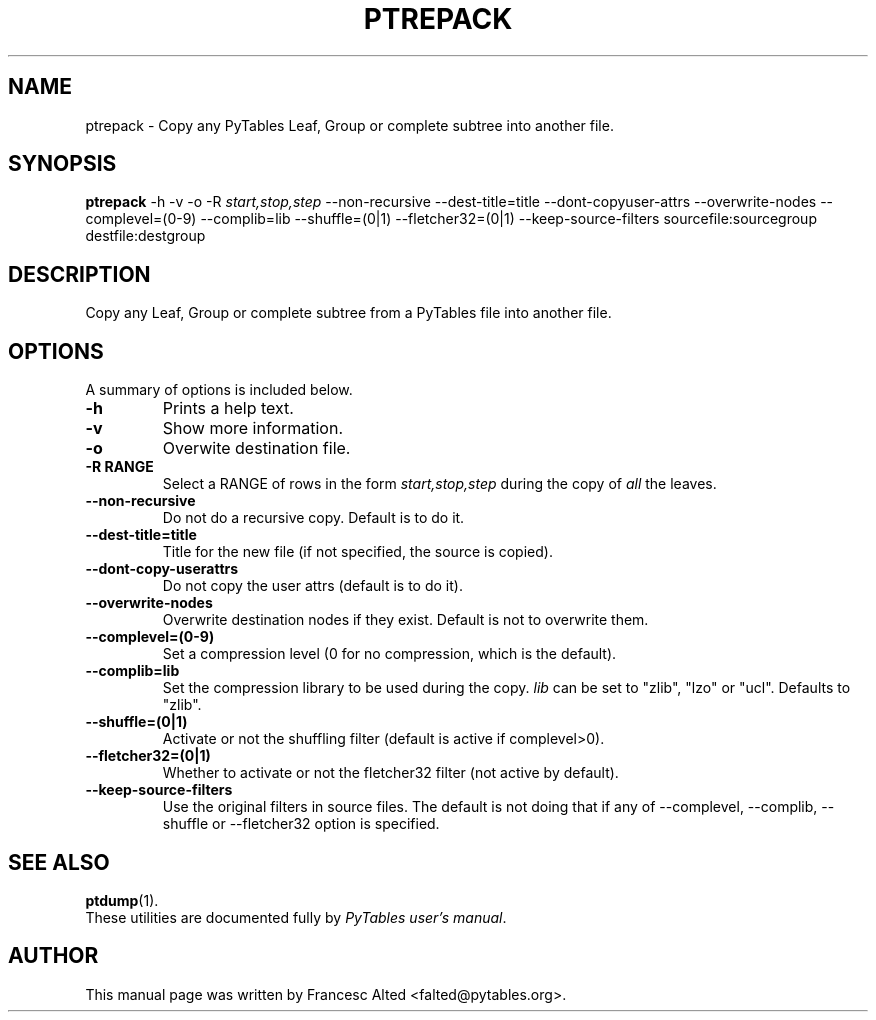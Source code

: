 .\"                                      Hey, EMACS: -*- nroff -*-
.\" First parameter, NAME, should be all caps
.\" Second parameter, SECTION, should be 1-8, maybe w/ subsection
.\" other parameters are allowed: see man(7), man(1)
.TH PTREPACK 1 "March 25, 2004"
.\" Please adjust this date whenever revising the manpage.
.\"
.\" Some roff macros, for reference:
.\" .nh        disable hyphenation
.\" .hy        enable hyphenation
.\" .ad l      left justify
.\" .ad b      justify to both left and right margins
.\" .nf        disable filling
.\" .fi        enable filling
.\" .br        insert line break
.\" .sp <n>    insert n+1 empty lines
.\" for manpage-specific macros, see man(7)
.SH NAME
ptrepack \- Copy any PyTables Leaf, Group or complete subtree into another file.
.SH SYNOPSIS
.B ptrepack
.RB \-h
.RB \-v
.RB \-o 
.RB \-R
.IR start,stop,step
.RB \-\-non\-recursive
.RB \-\-dest-title=title
.RB \-\-dont\-copyuser\-attrs
.RB \-\-overwrite\-nodes
.RB \-\-complevel=(0\-9)
.RB \-\-complib=lib
.RB \-\-shuffle=(0|1)
.RB \-\-fletcher32=(0|1)
.RB \-\-keep\-source\-filters
.RB sourcefile:sourcegroup
.RB destfile:destgroup
.br
.SH DESCRIPTION
Copy any Leaf, Group or complete subtree from a PyTables file into another file.
.SH OPTIONS
A summary of options is included below.
.TP
.B \-h
Prints a help text.
.TP
.B \-v
Show more information.
.TP
.B \-o
Overwite destination file.
.TP
.BI \-R\ RANGE
Select a RANGE of rows in the form \fIstart,stop,step\fR during the copy of
\fIall\fR the leaves.
.TP
.BI \-\-non\-recursive
Do not do a recursive copy. Default is to do it.
.TP
.BI \-\-dest\-title=title
Title for the new file (if not specified, the source is copied).
.TP
.BI \-\-dont\-copy\-userattrs
Do not copy the user attrs (default is to do it).
.TP
.BI \-\-overwrite\-nodes
Overwrite destination nodes if they exist. Default is not to overwrite
them.
.TP
.BI \-\-complevel=(0-9)
Set a compression level (0 for no compression, which is the default).
.TP
.BI \-\-complib=lib
Set the compression library to be used during the copy. \fIlib\fR can
be set to "zlib", "lzo" or "ucl". Defaults to "zlib".
.TP
.BI \-\-shuffle=(0|1)
Activate or not the shuffling filter (default is active if complevel>0).
.TP
.BI \-\-fletcher32=(0|1)
Whether to activate or not the fletcher32 filter (not active by default).
.TP
.BI  \-\-keep\-source\-filters
Use the original filters in source files. The default is not doing that
if any of \-\-complevel, \-\-complib, \-\-shuffle or \-\-fletcher32
option is specified.

.br

.SH SEE ALSO
.BR ptdump (1).
.br
These utilities are documented fully by
.IR "PyTables user's manual".
.SH AUTHOR
This manual page was written by Francesc Alted <falted@pytables.org>.
